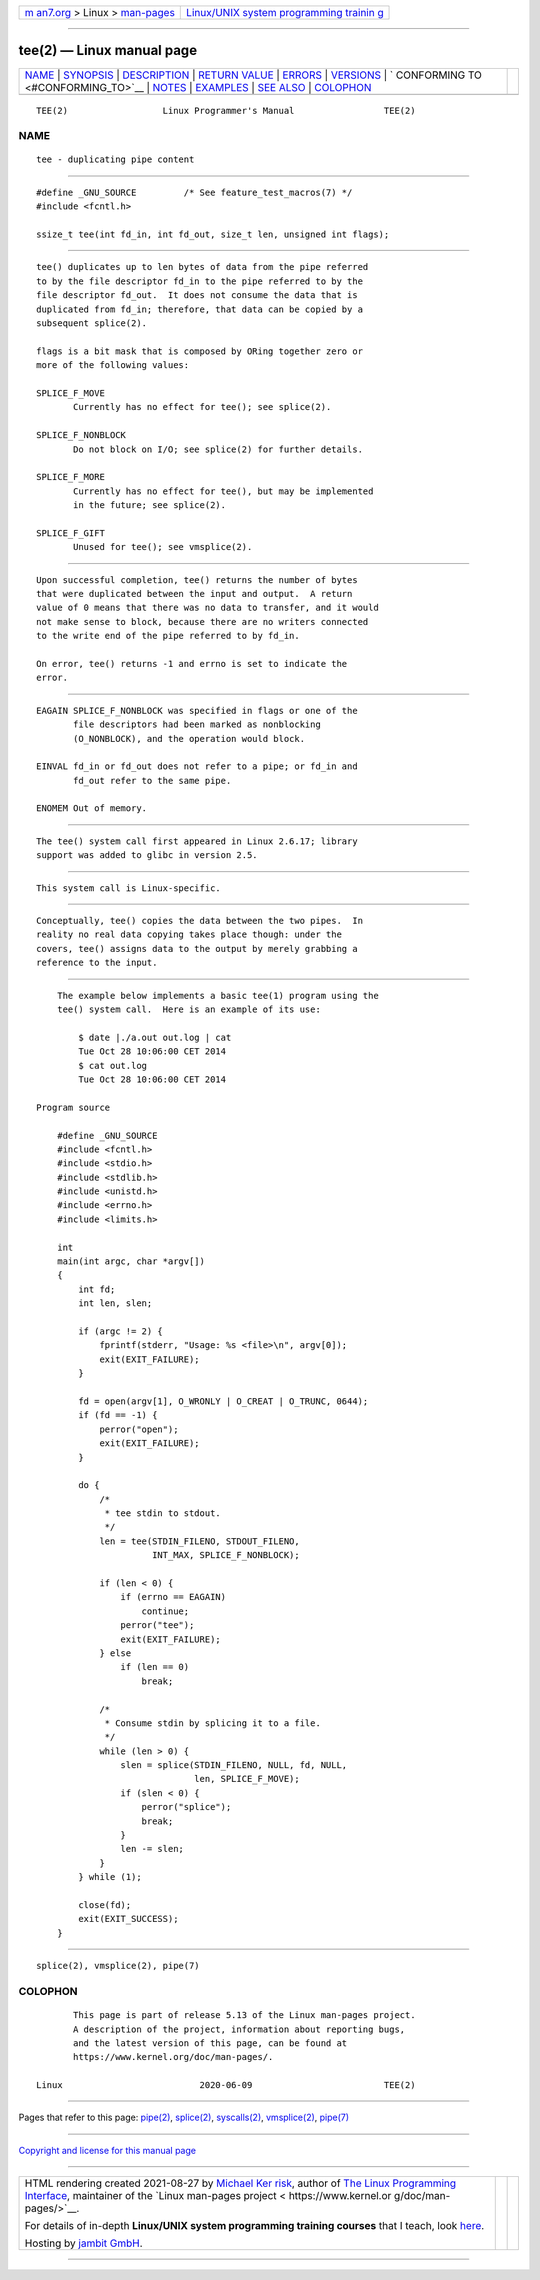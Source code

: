 .. container:: page-top

.. container:: nav-bar

   +----------------------------------+----------------------------------+
   | `m                               | `Linux/UNIX system programming   |
   | an7.org <../../../index.html>`__ | trainin                          |
   | > Linux >                        | g <http://man7.org/training/>`__ |
   | `man-pages <../index.html>`__    |                                  |
   +----------------------------------+----------------------------------+

--------------

tee(2) — Linux manual page
==========================

+-----------------------------------+-----------------------------------+
| `NAME <#NAME>`__ \|               |                                   |
| `SYNOPSIS <#SYNOPSIS>`__ \|       |                                   |
| `DESCRIPTION <#DESCRIPTION>`__ \| |                                   |
| `RETURN VALUE <#RETURN_VALUE>`__  |                                   |
| \| `ERRORS <#ERRORS>`__ \|        |                                   |
| `VERSIONS <#VERSIONS>`__ \|       |                                   |
| `                                 |                                   |
| CONFORMING TO <#CONFORMING_TO>`__ |                                   |
| \| `NOTES <#NOTES>`__ \|          |                                   |
| `EXAMPLES <#EXAMPLES>`__ \|       |                                   |
| `SEE ALSO <#SEE_ALSO>`__ \|       |                                   |
| `COLOPHON <#COLOPHON>`__          |                                   |
+-----------------------------------+-----------------------------------+
| .. container:: man-search-box     |                                   |
+-----------------------------------+-----------------------------------+

::

   TEE(2)                  Linux Programmer's Manual                 TEE(2)

NAME
-------------------------------------------------

::

          tee - duplicating pipe content


---------------------------------------------------------

::

          #define _GNU_SOURCE         /* See feature_test_macros(7) */
          #include <fcntl.h>

          ssize_t tee(int fd_in, int fd_out, size_t len, unsigned int flags);


---------------------------------------------------------------

::

          tee() duplicates up to len bytes of data from the pipe referred
          to by the file descriptor fd_in to the pipe referred to by the
          file descriptor fd_out.  It does not consume the data that is
          duplicated from fd_in; therefore, that data can be copied by a
          subsequent splice(2).

          flags is a bit mask that is composed by ORing together zero or
          more of the following values:

          SPLICE_F_MOVE
                 Currently has no effect for tee(); see splice(2).

          SPLICE_F_NONBLOCK
                 Do not block on I/O; see splice(2) for further details.

          SPLICE_F_MORE
                 Currently has no effect for tee(), but may be implemented
                 in the future; see splice(2).

          SPLICE_F_GIFT
                 Unused for tee(); see vmsplice(2).


-----------------------------------------------------------------

::

          Upon successful completion, tee() returns the number of bytes
          that were duplicated between the input and output.  A return
          value of 0 means that there was no data to transfer, and it would
          not make sense to block, because there are no writers connected
          to the write end of the pipe referred to by fd_in.

          On error, tee() returns -1 and errno is set to indicate the
          error.


-----------------------------------------------------

::

          EAGAIN SPLICE_F_NONBLOCK was specified in flags or one of the
                 file descriptors had been marked as nonblocking
                 (O_NONBLOCK), and the operation would block.

          EINVAL fd_in or fd_out does not refer to a pipe; or fd_in and
                 fd_out refer to the same pipe.

          ENOMEM Out of memory.


---------------------------------------------------------

::

          The tee() system call first appeared in Linux 2.6.17; library
          support was added to glibc in version 2.5.


-------------------------------------------------------------------

::

          This system call is Linux-specific.


---------------------------------------------------

::

          Conceptually, tee() copies the data between the two pipes.  In
          reality no real data copying takes place though: under the
          covers, tee() assigns data to the output by merely grabbing a
          reference to the input.


---------------------------------------------------------

::

          The example below implements a basic tee(1) program using the
          tee() system call.  Here is an example of its use:

              $ date |./a.out out.log | cat
              Tue Oct 28 10:06:00 CET 2014
              $ cat out.log
              Tue Oct 28 10:06:00 CET 2014

      Program source

          #define _GNU_SOURCE
          #include <fcntl.h>
          #include <stdio.h>
          #include <stdlib.h>
          #include <unistd.h>
          #include <errno.h>
          #include <limits.h>

          int
          main(int argc, char *argv[])
          {
              int fd;
              int len, slen;

              if (argc != 2) {
                  fprintf(stderr, "Usage: %s <file>\n", argv[0]);
                  exit(EXIT_FAILURE);
              }

              fd = open(argv[1], O_WRONLY | O_CREAT | O_TRUNC, 0644);
              if (fd == -1) {
                  perror("open");
                  exit(EXIT_FAILURE);
              }

              do {
                  /*
                   * tee stdin to stdout.
                   */
                  len = tee(STDIN_FILENO, STDOUT_FILENO,
                            INT_MAX, SPLICE_F_NONBLOCK);

                  if (len < 0) {
                      if (errno == EAGAIN)
                          continue;
                      perror("tee");
                      exit(EXIT_FAILURE);
                  } else
                      if (len == 0)
                          break;

                  /*
                   * Consume stdin by splicing it to a file.
                   */
                  while (len > 0) {
                      slen = splice(STDIN_FILENO, NULL, fd, NULL,
                                    len, SPLICE_F_MOVE);
                      if (slen < 0) {
                          perror("splice");
                          break;
                      }
                      len -= slen;
                  }
              } while (1);

              close(fd);
              exit(EXIT_SUCCESS);
          }


---------------------------------------------------------

::

          splice(2), vmsplice(2), pipe(7)

COLOPHON
---------------------------------------------------------

::

          This page is part of release 5.13 of the Linux man-pages project.
          A description of the project, information about reporting bugs,
          and the latest version of this page, can be found at
          https://www.kernel.org/doc/man-pages/.

   Linux                          2020-06-09                         TEE(2)

--------------

Pages that refer to this page: `pipe(2) <../man2/pipe.2.html>`__, 
`splice(2) <../man2/splice.2.html>`__, 
`syscalls(2) <../man2/syscalls.2.html>`__, 
`vmsplice(2) <../man2/vmsplice.2.html>`__, 
`pipe(7) <../man7/pipe.7.html>`__

--------------

`Copyright and license for this manual
page <../man2/tee.2.license.html>`__

--------------

.. container:: footer

   +-----------------------+-----------------------+-----------------------+
   | HTML rendering        |                       | |Cover of TLPI|       |
   | created 2021-08-27 by |                       |                       |
   | `Michael              |                       |                       |
   | Ker                   |                       |                       |
   | risk <https://man7.or |                       |                       |
   | g/mtk/index.html>`__, |                       |                       |
   | author of `The Linux  |                       |                       |
   | Programming           |                       |                       |
   | Interface <https:     |                       |                       |
   | //man7.org/tlpi/>`__, |                       |                       |
   | maintainer of the     |                       |                       |
   | `Linux man-pages      |                       |                       |
   | project <             |                       |                       |
   | https://www.kernel.or |                       |                       |
   | g/doc/man-pages/>`__. |                       |                       |
   |                       |                       |                       |
   | For details of        |                       |                       |
   | in-depth **Linux/UNIX |                       |                       |
   | system programming    |                       |                       |
   | training courses**    |                       |                       |
   | that I teach, look    |                       |                       |
   | `here <https://ma     |                       |                       |
   | n7.org/training/>`__. |                       |                       |
   |                       |                       |                       |
   | Hosting by `jambit    |                       |                       |
   | GmbH                  |                       |                       |
   | <https://www.jambit.c |                       |                       |
   | om/index_en.html>`__. |                       |                       |
   +-----------------------+-----------------------+-----------------------+

--------------

.. container:: statcounter

   |Web Analytics Made Easy - StatCounter|

.. |Cover of TLPI| image:: https://man7.org/tlpi/cover/TLPI-front-cover-vsmall.png
   :target: https://man7.org/tlpi/
.. |Web Analytics Made Easy - StatCounter| image:: https://c.statcounter.com/7422636/0/9b6714ff/1/
   :class: statcounter
   :target: https://statcounter.com/
